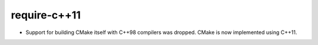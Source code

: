 require-c++11
-------------

* Support for building CMake itself with C++98 compilers was dropped.
  CMake is now implemented using C++11.
